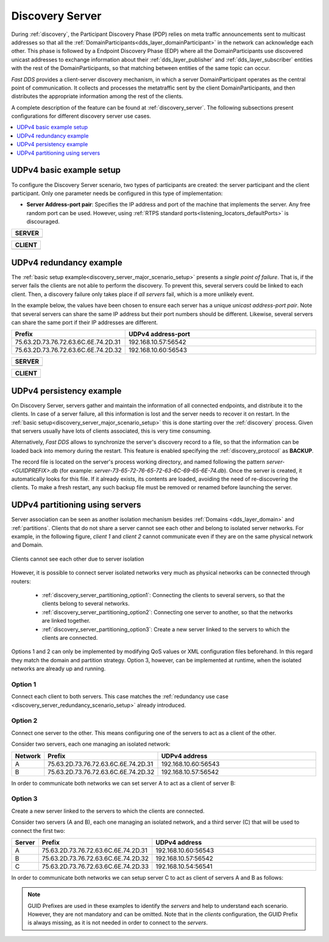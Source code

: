 .. _discovery-server-use-case:

Discovery Server
=================

During :ref:`discovery`, the Participant Discovery Phase (PDP) relies on meta traffic
announcements sent to multicast addresses so that all the :ref:`DomainParticipants<dds_layer_domainParticipant>`
in the network can acknowledge each other.
This phase is followed by a Endpoint Discovery Phase (EDP) where all the
DomainParticipants use discovered unicast addresses to exchange information about
their :ref:`dds_layer_publisher` and :ref:`dds_layer_subscriber` entities with the rest of the
DomainParticipants, so that matching between entities of the same topic can occur.

*Fast DDS* provides a client-server discovery mechanism, in which a server DomainParticipant operates
as the central point of communication.
It collects and processes the metatraffic sent by the client DomainParticipants,
and then distributes the appropriate information among the rest of the clients.

A complete description of the feature can be found at :ref:`discovery_server`.
The following subsections present configurations for different discovery server use cases.

.. contents::
    :local:
    :backlinks: none
    :depth: 1


.. _discovery_server_major_scenario_setup:

UDPv4 basic example setup
-------------------------

To configure the Discovery Server scenario, two types of participants are created: the server participant and
the client participant.
Only one parameter needs be configured in this type of implementation:

+ **Server Address-port pair**: Specifies the IP address and port of the machine that implements the server.
  Any free random port can be used.
  However, using :ref:`RTPS standard ports<listening_locators_defaultPorts>` is discouraged.

+-------------------------------------------------------------+
| **SERVER**                                                  |
+=============================================================+
|                                                             |
|.. tabs::                                                    |
|                                                             |
|   .. tab:: **C++**                                          |
|                                                             |
|      .. literalinclude:: /../code/DDSCodeTester.cpp         |
|         :language: c++                                      |
|         :start-after: //CONF_DS_MAIN_SCENARIO_SERVER        |
|         :end-before: //!--                                  |
|         :dedent: 8                                          |
|                                                             |
|   .. tab:: **XML**                                          |
|                                                             |
|      .. literalinclude:: /../code/XMLTester.xml             |
|         :language: xml                                      |
|         :start-after: <!-->CONF_DS_MAIN_SCENARIO_SERVER<--> |
|         :end-before: <!--><-->                              |
|         :lines: 2-3,5-                                      |
|         :append: </profiles>                                |
+-------------------------------------------------------------+

+-------------------------------------------------------------+
| **CLIENT**                                                  |
+=============================================================+
|                                                             |
|.. tabs::                                                    |
|                                                             |
|   .. tab:: **C++**                                          |
|                                                             |
|      .. literalinclude:: /../code/DDSCodeTester.cpp         |
|         :language: c++                                      |
|         :start-after: //CONF_DS_MAIN_SCENARIO_CLIENT        |
|         :end-before: //!--                                  |
|         :dedent: 8                                          |
|                                                             |
|   .. tab:: **XML**                                          |
|                                                             |
|      .. literalinclude:: /../code/XMLTester.xml             |
|         :language: xml                                      |
|         :start-after: <!-->CONF_DS_MAIN_SCENARIO_CLIENT<--> |
|         :end-before: <!--><-->                              |
|         :lines: 2-3,5-                                      |
|         :append: </profiles>                                |
+-------------------------------------------------------------+

.. _discovery_server_redundancy_scenario_setup:

UDPv4 redundancy example
------------------------

The :ref:`basic setup example<discovery_server_major_scenario_setup>` presents a *single point of failure*.
That is, if the server fails the clients are not able to perform the discovery.
To prevent this, several servers could be linked to each client.
Then, a discovery failure only takes place if *all servers* fail, which is a more unlikely event.

In the example below, the values have been chosen to ensure each server has a unique
*unicast address-port pair*.
Note that several servers can share the same IP address but their port numbers should be different.
Likewise, several servers can share the same port if their IP addresses are different.


.. csv-table::
    :header: "Prefix", "UDPv4 address-port"
    :widths: 20,100

    75.63.2D.73.76.72.63.6C.6E.74.2D.31, "192.168.10.57:56542"
    75.63.2D.73.76.72.63.6C.6E.74.2D.32, "192.168.10.60:56543"

.. image:: /01-figures/ds_redundancy.svg
    :align: center

.. | @startuml
.. |
.. | package "Servers" {
.. |
.. | interface "\n192.168.10.57\n56542" as P1
.. | interface "\n192.168.10.60\n56543" as P2
.. |
.. | P1 -left- [75.63.2D.73.76.72.63.6C.6E.74.2D.31]
.. | P2 -left- [75.63.2D.73.76.72.63.6C.6E.74.2D.32]
.. |
.. | [75.63.2D.73.76.72.63.6C.6E.74.2D.31] -[hidden]up- [75.63.2D.73.76.72.63.6C.6E.74.2D.32]
.. | P1 -[hidden]up- P2
.. | }
.. |
.. | node "Clients" {
.. | (client\n1) as ps1
.. | (client\n2) as ps2
.. | (client\n3) as ps3
.. | (client\nX) as psX
.. | }
.. |
.. | ps1 -> P1
.. | ps1 .> P2
.. |
.. | ps2 -> P1
.. | ps2 .left.> P2
.. |
.. | ps3 -> P1
.. | ps3 .> P2
.. |
.. | psX -> P1
.. | psX .left.> P2
.. |
.. | ps1 -[hidden]down- ps2
.. | ps2 -[hidden]right- psX
.. | ps3 -[hidden]down- psX
.. |
.. | @enduml


+-------------------------------------------------------------+
| **SERVER**                                                  |
+=============================================================+
|                                                             |
|.. tabs::                                                    |
|                                                             |
|   .. tab:: **C++**                                          |
|                                                             |
|      .. literalinclude:: /../code/DDSCodeTester.cpp         |
|         :language: c++                                      |
|         :start-after: //CONF_DS_REDUNDANCY_SCENARIO_SERVER  |
|         :end-before: //!--                                  |
|         :dedent: 8                                          |
|                                                             |
|   .. tab:: **XML**                                          |
|                                                             |
|      .. literalinclude:: /../code/XMLTester.xml             |
|         :language: xml                                      |
|         :start-after: <!-->CONF_DS_RDNCY_SCENARIO_SERVER<-->|
|         :end-before: <!--><-->                              |
|         :lines: 2-3,5-                                      |
|         :append: </profiles>                                |
+-------------------------------------------------------------+

+-------------------------------------------------------------+
| **CLIENT**                                                  |
+=============================================================+
|                                                             |
|.. tabs::                                                    |
|                                                             |
|   .. tab:: **C++**                                          |
|                                                             |
|      .. literalinclude:: /../code/DDSCodeTester.cpp         |
|         :language: c++                                      |
|         :start-after: //CONF_DS_REDUNDANCY_SCENARIO_CLIENT  |
|         :end-before: //!--                                  |
|         :dedent: 8                                          |
|                                                             |
|   .. tab:: **XML**                                          |
|                                                             |
|      .. literalinclude:: /../code/XMLTester.xml             |
|         :language: xml                                      |
|         :start-after: <!-->CONF_DS_RDNCY_SCENARIO_CLIENT<-->|
|         :end-before: <!--><-->                              |
|         :lines: 2-3,5-                                      |
|         :append: </profiles>                                |
+-------------------------------------------------------------+

.. _discovery_server_persistency_scenario_setup:

UDPv4 persistency example
-------------------------

On Discovery Server, servers gather and maintain the information of all connected endpoints,
and distribute it to the clients.
In case of a server failure, all this information is lost and the server needs to recover it on restart.
In the :ref:`basic setup<discovery_server_major_scenario_setup>` this is done
starting over the :ref:`discovery` process.
Given that servers usually have lots of clients associated, this is very time consuming.

Alternatively, *Fast DDS* allows to synchronize the server's discovery record to a file, so that the information can be
loaded back into memory during the restart.
This feature is enabled specifying the :ref:`discovery_protocol` as **BACKUP**.

The record file is located on the server's process working directory, and named following the pattern
*server-<GUIDPREFIX>.db* (for example: *server-73-65-72-76-65-72-63-6C-69-65-6E-74.db*).
Once the server is created, it automatically looks for this file.
If it already exists, its contents are loaded, avoiding the need of re-discovering the clients.
To make a fresh restart, any such backup file must be removed or renamed before launching the server.


.. _discovery_server_partitioning_setup:

UDPv4 partitioning using servers
--------------------------------

Server association can be seen as another isolation mechanism besides :ref:`Domains <dds_layer_domain>` and
:ref:`partitions`.
Clients that do not share a server cannot see each other and belong to isolated server networks.
For example, in the following figure, *client 1* and *client 2* cannot communicate even if they are on the
same physical network and Domain.

.. figure:: /01-figures/ds_partition.svg
    :align: center

    Clients cannot see each other due to server isolation

.. | @startuml
.. |
.. | package "Option 1 | Static" {
.. |
.. | component [Server 1] as 1_s1
.. | component [Server 2] as 1_s2
.. | (client 1) as 1_c1
.. | (client 2) as 1_c2
.. |
.. | 1_s2 -[hidden]up- 1_s1
.. | 1_c2 -[hidden]up- 1_c1
.. |
.. | }
.. |
.. | 1_s1 <- 1_c1
.. | 1_s2 <- 1_c2
.. |
.. | 1_s1 <- 1_c2
.. | 1_s2 <-left- 1_c1
.. |
.. | @enduml

However, it is possible to connect server isolated networks very much as physical networks
can be connected through routers:

    * :ref:`discovery_server_partitioning_option1`:
      Connecting the clients to several servers, so that the clients belong to several networks.
    * :ref:`discovery_server_partitioning_option2`:
      Connecting one server to another, so that the networks are linked together.
    * :ref:`discovery_server_partitioning_option3`:
      Create a new server linked to the servers to which the clients are connected.

Options 1 and 2 can only be implemented by modifying QoS values or XML configuration files beforehand.
In this regard they match the domain and partition strategy.
Option 3, however, can be implemented at runtime, when the isolated networks are already up and running.

.. image:: /01-figures/ds_partition_link.svg
    :align: center
    :width: 75%

.. | @startuml
.. |
.. | package "Option 1 | Static" {
.. |
.. | component [Server 1] as 1_s1
.. | component [Server 2] as 1_s2
.. | (client 1) as 1_c1
.. | (client 2) as 1_c2
.. |
.. | 1_s2 -[hidden]up- 1_s1
.. | 1_c2 -[hidden]up- 1_c1
.. |
.. | }
.. |
.. | 1_s1 <- 1_c1
.. | 1_s2 <- 1_c2
.. |
.. | 1_s1 <- 1_c2
.. | 1_s2 <-left- 1_c1
.. |
.. | package "Option 2 | Static" {
.. |
.. | component [Server 1] as 2_s1
.. | component [Server 2] as 2_s2
.. | (client 1) as 2_c1
.. | (client 2) as 2_c2
.. |
.. | 2_s2 -up- 2_s1
.. | 2_c2 -[hidden]up- 2_c1
.. |
.. | }
.. |
.. | 2_s1 <- 2_c1
.. |
.. | 2_s2 <- 2_c2
.. |
.. | package "Option 3 | Dynamic" {
.. |
.. | component [Server 1] as 3_s1
.. | component [Server 2] as 3_s2
.. | component [Aux Server] as aux
.. |
.. | (client 1) as 3_c1
.. | (client 2) as 3_c2
.. |
.. | 3_s2 <-up- aux
.. | aux -up-> 3_s1
.. | 3_c2 -[hidden]up- aux
.. | aux -[hidden]up- 3_c1
.. | }
.. |
.. | 3_s1 <-right- 3_c1
.. |
.. | 3_s2 <-right- 3_c2
.. |
.. | @enduml

.. _discovery_server_partitioning_option1:

Option 1
^^^^^^^^

Connect each client to both servers.
This case matches the :ref:`redundancy use case <discovery_server_redundancy_scenario_setup>` already introduced.

.. _discovery_server_partitioning_option2:

Option 2
^^^^^^^^

Connect one server to the other.
This means configuring one of the servers to act as a client of the other.

Consider two servers, each one managing an isolated network:

.. csv-table::
    :header: "Network", "Prefix", "UDPv4 address"
    :widths: 4,20,100

    A, 75.63.2D.73.76.72.63.6C.6E.74.2D.31, "192.168.10.60:56543"
    B, 75.63.2D.73.76.72.63.6C.6E.74.2D.32, "192.168.10.57:56542"

In order to communicate both networks we can set server A to act as  a client of server B:

.. tabs::

   .. tab:: **C++**

      .. literalinclude:: /../code/DDSCodeTester.cpp
         :language: c++
         :start-after: //CONF_DS_PARTITION_2
         :end-before: //!--
         :dedent: 8

   .. tab:: **XML**

      .. literalinclude:: /../code/XMLTester.xml
         :language: xml
         :start-after: <!-->CONF_DS_PARTITION_2<-->
         :end-before: <!--><-->
         :lines: 2-3,5-
         :append: </profiles>

.. _discovery_server_partitioning_option3:

Option 3
^^^^^^^^

Create a new server linked to the servers to which the clients are connected.

Consider two servers (A and B), each one managing an isolated network, and a third
server (C) that will be used to connect the first two:

.. csv-table::
    :header: "Server", "Prefix", "UDPv4 address"
    :widths: 4,20,100

    A, 75.63.2D.73.76.72.63.6C.6E.74.2D.31, "192.168.10.60:56543"
    B, 75.63.2D.73.76.72.63.6C.6E.74.2D.32, "192.168.10.57:56542"
    C, 75.63.2D.73.76.72.63.6C.6E.74.2D.33, "192.168.10.54:56541"

In order to communicate both networks we can setup server C to act as client of servers A and B as follows:

.. tabs::

   .. tab:: **C++**

      .. literalinclude:: /../code/DDSCodeTester.cpp
         :language: c++
         :start-after: //CONF_DS_PARTITION_3
         :end-before: //!--
         :dedent: 8

   .. tab:: **XML**

      .. literalinclude:: /../code/XMLTester.xml
         :language: xml
         :start-after: <!-->CONF_DS_PARTITION_3<-->
         :end-before: <!--><-->
         :lines: 2-3,5-
         :append: </profiles>

.. note::
     GUID Prefixes are used in these examples to identify the *servers* and help to understand each scenario.
     However, they are not mandatory and can be omitted.
     Note that in the *clients* configuration, the GUID Prefix is always missing, as it is not needed in
     order to connect to the *servers*.
